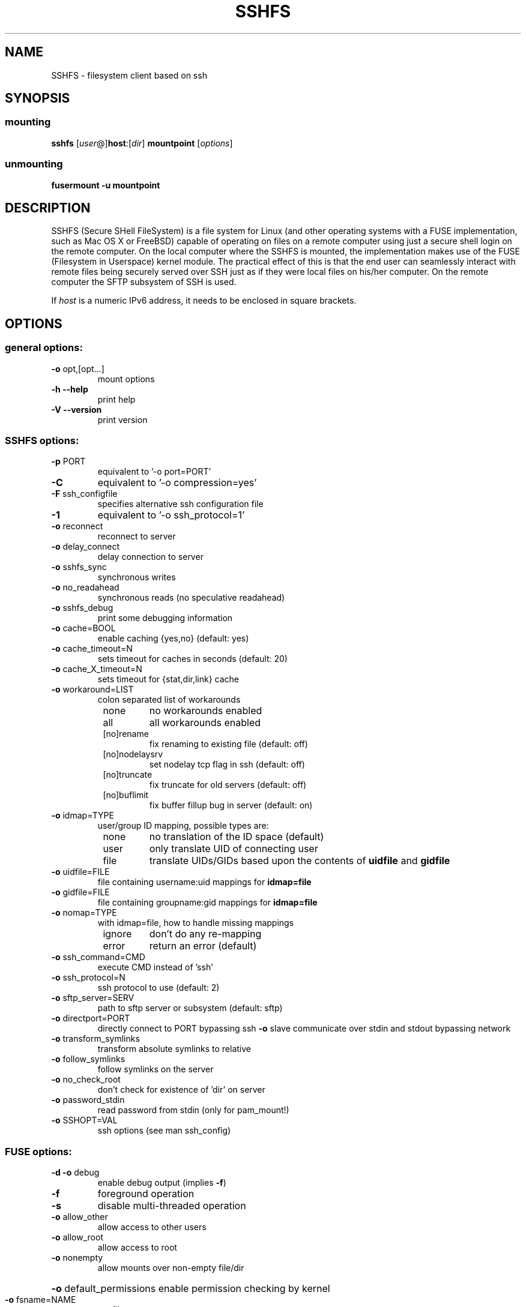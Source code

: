 .TH SSHFS "1" "April 2008" "SSHFS version 2.0" "User Commands"
.SH NAME
SSHFS \- filesystem client based on ssh
.SH SYNOPSIS
.SS mounting
.TP
\fBsshfs\fP [\fIuser\fP@]\fBhost\fP:[\fIdir\fP] \fBmountpoint\fP [\fIoptions\fP]
.SS unmounting
.TP
\fBfusermount \-u mountpoint\fP
.SH DESCRIPTION
SSHFS (Secure SHell FileSystem) is a file system for Linux (and other
operating systems with a FUSE implementation, such as Mac OS X or FreeBSD)
capable of operating on files on a remote computer using just a secure
shell login on the remote computer. On the local computer where the SSHFS
is mounted, the implementation makes use of the FUSE (Filesystem in
Userspace) kernel module. The practical effect of this is that the end user
can seamlessly interact with remote files being securely served over SSH
just as if they were local files on his/her computer. On the remote
computer the SFTP subsystem of SSH is used.
.PP
If \fIhost\fP is a numeric IPv6 address, it needs to be enclosed in
square brackets.
.SH OPTIONS
.SS "general options:"
.TP
\fB\-o\fR opt,[opt...]
mount options
.TP
\fB\-h\fR   \fB\-\-help\fR
print help
.TP
\fB\-V\fR   \fB\-\-version\fR
print version
.SS "SSHFS options:"
.TP
\fB\-p\fR PORT
equivalent to '\-o port=PORT'
.TP
\fB\-C\fR
equivalent to '\-o compression=yes'
.TP
\fB\-F\fR ssh_configfile
specifies alternative ssh configuration file
.TP
\fB\-1\fR
equivalent to '\-o ssh_protocol=1'
.TP
\fB\-o\fR reconnect
reconnect to server
.TP
\fB\-o\fR delay_connect
delay connection to server
.TP
\fB\-o\fR sshfs_sync
synchronous writes
.TP
\fB\-o\fR no_readahead
synchronous reads (no speculative readahead)
.TP
\fB\-o\fR sshfs_debug
print some debugging information
.TP
\fB\-o\fR cache=BOOL
enable caching {yes,no} (default: yes)
.TP
\fB\-o\fR cache_timeout=N
sets timeout for caches in seconds (default: 20)
.TP
\fB\-o\fR cache_X_timeout=N
sets timeout for {stat,dir,link} cache
.TP
\fB\-o\fR workaround=LIST
colon separated list of workarounds
.RS 8
.TP
none
no workarounds enabled
.TP
all
all workarounds enabled
.TP
[no]rename
fix renaming to existing file (default: off)
.TP
[no]nodelaysrv
set nodelay tcp flag in ssh (default: off)
.TP
[no]truncate
fix truncate for old servers (default: off)
.TP
[no]buflimit
fix buffer fillup bug in server (default: on)
.RE
.TP
\fB\-o\fR idmap=TYPE
user/group ID mapping, possible types are:
.RS 8
.TP
none
no translation of the ID space (default)
.TP
user
only translate UID of connecting user
.TP
file
translate UIDs/GIDs based upon the contents of \fBuidfile \fR and
\fBgidfile\fR
.RE
.TP
\fB\-o\fR uidfile=FILE
file containing username:uid mappings for \fBidmap=file\fR
.RE
.TP
\fB\-o\fR gidfile=FILE
file containing groupname:gid mappings for \fBidmap=file\fR
.RE
.TP
\fB\-o\fR nomap=TYPE
with idmap=file, how to handle missing mappings
.RS 8
.TP
ignore
don't do any re-mapping
.TP
error
return an error (default)
.RE
.TP
\fB\-o\fR ssh_command=CMD
execute CMD instead of 'ssh'
.TP
\fB\-o\fR ssh_protocol=N
ssh protocol to use (default: 2)
.TP
\fB\-o\fR sftp_server=SERV
path to sftp server or subsystem (default: sftp)
.TP
\fB\-o\fR directport=PORT
directly connect to PORT bypassing ssh
\fB\-o\fR slave
communicate over stdin and stdout bypassing network
.TP
\fB\-o\fR transform_symlinks
transform absolute symlinks to relative
.TP
\fB\-o\fR follow_symlinks
follow symlinks on the server
.TP
\fB\-o\fR no_check_root
don't check for existence of 'dir' on server
.TP
\fB\-o\fR password_stdin
read password from stdin (only for pam_mount!)
.TP
\fB\-o\fR SSHOPT=VAL
ssh options (see man ssh_config)
.SS "FUSE options:"
.TP
\fB\-d\fR   \fB\-o\fR debug
enable debug output (implies \fB\-f\fR)
.TP
\fB\-f\fR
foreground operation
.TP
\fB\-s\fR
disable multi\-threaded operation
.TP
\fB\-o\fR allow_other
allow access to other users
.TP
\fB\-o\fR allow_root
allow access to root
.TP
\fB\-o\fR nonempty
allow mounts over non\-empty file/dir
.HP
\fB\-o\fR default_permissions
enable permission checking by kernel
.TP
\fB\-o\fR fsname=NAME
set filesystem name
.TP
\fB\-o\fR subtype=NAME
set filesystem type
.TP
\fB\-o\fR large_read
issue large read requests (2.4 only)
.TP
\fB\-o\fR max_read=N
set maximum size of read requests
.TP
\fB\-o\fR hard_remove
immediate removal (don't hide files)
.TP
\fB\-o\fR use_ino
let filesystem set inode numbers
.TP
\fB\-o\fR readdir_ino
try to fill in d_ino in readdir
.TP
\fB\-o\fR direct_io
use direct I/O
.TP
\fB\-o\fR kernel_cache
cache files in kernel
.TP
\fB\-o\fR [no]auto_cache
enable caching based on modification times
.TP
\fB\-o\fR umask=M
set file permissions (octal)
.TP
\fB\-o\fR uid=N
set file owner (number)
.TP
\fB\-o\fR gid=N
set file group (number)
.TP
\fB\-o\fR entry_timeout=T
cache timeout for names (1.0s)
.TP
\fB\-o\fR negative_timeout=T
cache timeout for deleted names (0.0s)
.TP
\fB\-o\fR attr_timeout=T
cache timeout for attributes (1.0s)
.TP
\fB\-o\fR ac_attr_timeout=T
auto cache timeout for attributes (attr_timeout)
.TP
\fB\-o\fR intr
allow requests to be interrupted
.TP
\fB\-o\fR intr_signal=NUM
signal to send on interrupt (10)
.TP
\fB\-o\fR modules=M1[:M2...]
names of modules to push onto filesystem stack
.TP
\fB\-o\fR max_write=N
set maximum size of write requests
.TP
\fB\-o\fR max_readahead=N
set maximum readahead
.TP
\fB\-o\fR async_read
perform reads asynchronously (default)
.TP
\fB\-o\fR sync_read
perform reads synchronously
.SS "Module options:"
.TP
[subdir]
.TP
\fB\-o\fR subdir=DIR
prepend this directory to all paths (mandatory)
.TP
\fB\-o\fR [no]rellinksa
transform absolute symlinks to relative
.TP
[iconv]
.TP
\fB\-o\fR from_code=CHARSET
original encoding of file names (default: UTF-8)
.TP
\fB\-o\fR to_code=CHARSET
new encoding of the file names (default: ISO-8859-2)
.PD
.SH "AUTHORS"
.LP
SSHFS has been written by Miklos Szeredi <miklos@szeredi.hu>.
.LP
This man page was written by Bartosz Fenski <fenio@debian.org> for the
Debian GNU/Linux distribution (but it may be used by others).



